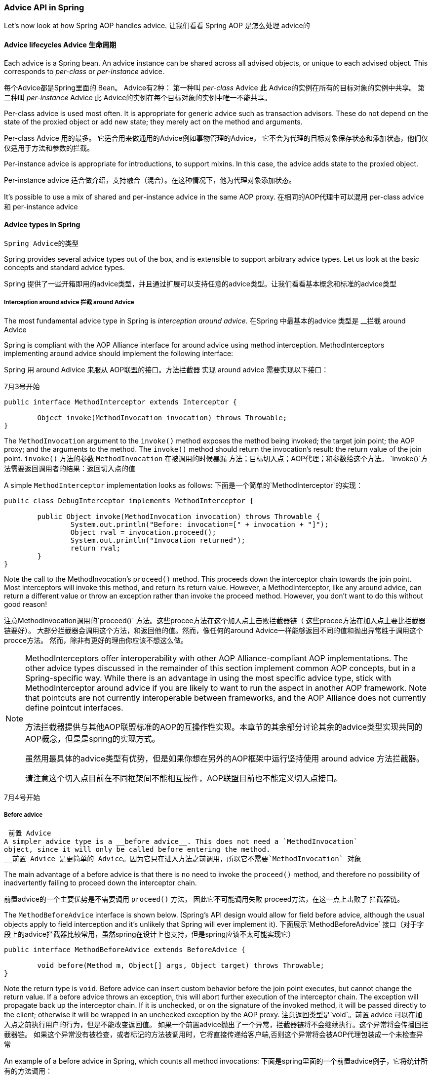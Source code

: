 [[aop-api-advice]]
=== Advice API in Spring
Let's now look at how Spring AOP handles advice.
让我们看看 Spring AOP 是怎么处理 advice的


[[aop-api-advice-lifecycle]]
==== Advice lifecycles Advice 生命周期
Each advice is a Spring bean. An advice instance can be shared across all advised
objects, or unique to each advised object. This corresponds to __per-class__ or
__per-instance__ advice.

每个Advice都是Spring里面的 Bean。 
Advice有2种： 第一种叫 __per-class__ Advice 此 Advice的实例在所有的目标对象的实例中共享。
第二种叫  __per-instance__ Advice  此 Advice的实例在每个目标对象的实例中唯一不能共享。


Per-class advice is used most often. It is appropriate for generic advice such as
transaction advisors. These do not depend on the state of the proxied object or add new
state; they merely act on the method and arguments.

Per-class Advice 用的最多。 它适合用来做通用的Advice例如事物管理的Advice，
它不会为代理的目标对象保存状态和添加状态，他们仅仅适用于方法和参数的拦截。


Per-instance advice is appropriate for introductions, to support mixins. In this case,
the advice adds state to the proxied object.

Per-instance advice 适合做介绍，支持融合（混合）。在这种情况下，他为代理对象添加状态。

It's possible to use a mix of shared and per-instance advice in the same AOP proxy.
在相同的AOP代理中可以混用 per-class advice 和 per-instance advice 


[[aop-api-advice-types]]
==== Advice types in Spring
 Spring Advice的类型

Spring provides several advice types out of the box, and is extensible to support
arbitrary advice types. Let us look at the basic concepts and standard advice types.

Spring 提供了一些开箱即用的advice类型，并且通过扩展可以支持任意的advice类型。让我们看看基本概念和标准的advice类型

[[aop-api-advice-around]]
===== Interception around advice  拦截 around Advice

The most fundamental advice type in Spring is __interception around advice__.
在Spring 中最基本的advice 类型是 __拦截 around Advice

Spring is compliant with the AOP Alliance interface for around advice using method
interception. MethodInterceptors implementing around advice should implement the
following interface:

Spring 用 around Adivice 来服从 AOP联盟的接口。方法拦截器 实现 around advice 需要实现以下接口：


7月3号开始 

[source,java,indent=0]
[subs="verbatim,quotes"]
----
	public interface MethodInterceptor extends Interceptor {

		Object invoke(MethodInvocation invocation) throws Throwable;
	}
----

The `MethodInvocation` argument to the `invoke()` method exposes the method being
invoked; the target join point; the AOP proxy; and the arguments to the method. The
`invoke()` method should return the invocation's result: the return value of the join
point.
`invoke()` 方法的参数  `MethodInvocation`  在被调用的时候暴漏 方法；目标切入点；AOP代理；和参数给这个方法。
`invoke()`方法需要返回调用者的结果：返回切入点的值


A simple `MethodInterceptor` implementation looks as follows:
下面是一个简单的`MethodInterceptor`的实现：

[source,java,indent=0]
[subs="verbatim,quotes"]
----
	public class DebugInterceptor implements MethodInterceptor {

		public Object invoke(MethodInvocation invocation) throws Throwable {
			System.out.println("Before: invocation=[" + invocation + "]");
			Object rval = invocation.proceed();
			System.out.println("Invocation returned");
			return rval;
		}
	}
----

Note the call to the MethodInvocation's `proceed()` method. This proceeds down the
interceptor chain towards the join point. Most interceptors will invoke this method, and
return its return value. However, a MethodInterceptor, like any around advice, can
return a different value or throw an exception rather than invoke the proceed method.
However, you don't want to do this without good reason!

注意MethodInvocation调用的`proceed()` 方法。这些procee方法在这个加入点上击败拦截器链（ 这些procee方法在加入点上要比拦截器链要好）。
大部分拦截器会调用这个方法，和返回他的值。然而，像任何的around Advice一样能够返回不同的值和抛出异常胜于调用这个 procce方法。
然而，除非有更好的理由你应该不想这么做。


[NOTE]
====
MethodInterceptors offer interoperability with other AOP Alliance-compliant AOP
implementations. The other advice types discussed in the remainder of this section
implement common AOP concepts, but in a Spring-specific way. 
While there is an advantage in using the most specific advice type, stick with MethodInterceptor around advice if
you are likely to want to run the aspect in another AOP framework. Note that pointcuts
are not currently interoperable between frameworks, and the AOP Alliance does not
currently define pointcut interfaces.

方法拦截器提供与其他AOP联盟标准的AOP的互操作性实现。本章节的其余部分讨论其余的advice类型实现共同的AOP概念，但是是spring的实现方式。

虽然用最具体的advice类型有优势，但是如果你想在另外的AOP框架中运行坚持使用 around advice 方法拦截器。

请注意这个切入点目前在不同框架间不能相互操作，AOP联盟目前也不能定义切入点接口。


====
7月4号开始 

[[aop-api-advice-before]]
===== Before advice
 前置 Advice
A simpler advice type is a __before advice__. This does not need a `MethodInvocation`
object, since it will only be called before entering the method.
__前置 Advice 是更简单的 Advice。因为它只在进入方法之前调用，所以它不需要`MethodInvocation` 对象


The main advantage of a before advice is that there is no need to invoke the `proceed()`
method, and therefore no possibility of inadvertently failing to proceed down the
interceptor chain.

前置advice的一个主要优势是不需要调用 `proceed()` 方法， 因此它不可能调用失败 proceed方法，在这一点上击败了 拦截器链。


The `MethodBeforeAdvice` interface is shown below. (Spring's API design would allow for
field before advice, although the usual objects apply to field interception and it's
unlikely that Spring will ever implement it).
下面展示`MethodBeforeAdvice` 接口（对于字段上的advice拦截器比较常用，虽然spring在设计上也支持，但是spring应该不太可能实现它）


[source,java,indent=0]
[subs="verbatim,quotes"]
----
	public interface MethodBeforeAdvice extends BeforeAdvice {

		void before(Method m, Object[] args, Object target) throws Throwable;
	}
----


Note the return type is `void`. Before advice can insert custom behavior before the join
point executes, but cannot change the return value. 
If a before advice throws an exception, this will abort further execution of the interceptor chain. 
The exception will propagate back up the interceptor chain.
If it is unchecked, or on the signature of the invoked method, it will be passed directly to the client; 
otherwise it will be wrapped in an unchecked exception by the AOP proxy.
注意返回类型是`void`。前置 advice 可以在加入点之前执行用户的行为，但是不能改变返回值。
如果一个前置advice抛出了一个异常，拦截器链将不会继续执行。这个异常将会传播回拦截器链。
如果这个异常没有被检查，或者标记的方法被调用时，它将直接传递给客户端,否则这个异常将会被AOP代理包装成一个未检查异常

An example of a before advice in Spring, which counts all method invocations:
下面是spring里面的一个前置advice例子，它将统计所有的方法调用：

[source,java,indent=0]
[subs="verbatim,quotes"]
----
	public class CountingBeforeAdvice implements MethodBeforeAdvice {

		private int count;

		public void before(Method m, Object[] args, Object target) throws Throwable {
			++count;
		}

		public int getCount() {
			return count;
		}
	}
----
7月5号开始 
[TIP]
====
Before advice can be used with any pointcut.
前置Advice 能够使用在任何的切入点
====


[[aop-api-advice-throws]]
===== Throws advice 抛出Advice

__Throws advice__ is invoked after the return of the join point if the join point threw
an exception. Spring offers typed throws advice. Note that this means that the
`org.springframework.aop.ThrowsAdvice` interface does not contain any methods: It is a
tag interface identifying that the given object implements one or more typed throws
advice methods. These should be in the form of:

如果一个连接点抛出一个异常，__Throws advice__ 将会在连接点返回之后调用。Spring提供 throws advice 类型。
请注意这就意味着 `org.springframework.aop.ThrowsAdvice`接口不会包含任何方法：它是一个标签，给实现它的对象一个或者多个throws
advice 方法。这些应该是以下的形式

[source,java,indent=0]
[subs="verbatim,quotes"]
----
	afterThrowing([Method, args, target], subclassOfThrowable)
----

Only the last argument is required. The method signatures may have either one or four
arguments, depending on whether the advice method is interested in the method and
arguments. The following classes are examples of throws advice.
只有最后一个参数是必须的。这个方法签名会有1个或者4个参数，依赖于 是否 建议的方法 在方法或者参数上感兴趣。
下面的类是 throws advice的例子：

The advice below is invoked if a `RemoteException` is thrown (including subclasses):
如果`RemoteException` （包括子类）被抛出， 下面的advice将会被调用

[source,java,indent=0]
[subs="verbatim,quotes"]
----
	public class RemoteThrowsAdvice implements ThrowsAdvice {

		public void afterThrowing(RemoteException ex) throws Throwable {
			// Do something with remote exception
		}
	}
----

The following advice is invoked if a `ServletException` is thrown. Unlike the above
advice, it declares 4 arguments, so that it has access to the invoked method, method
arguments and target object:
如果`ServletException`被抛出 则下面的advice将会被调用。与上述 advice不同的是 ，它定义了4个参数，因此它可以访问调用
的方法，方法参数和目标对象


[source,java,indent=0]
[subs="verbatim,quotes"]
----
	public class ServletThrowsAdviceWithArguments implements ThrowsAdvice {

		public void afterThrowing(Method m, Object[] args, Object target, ServletException ex) {
			// Do something with all arguments
		}
	}
----

7月6号开始

The final example illustrates how these two methods could be used in a single class,
which handles both `RemoteException` and `ServletException`. Any number of throws advice
methods can be combined in a single class.
最后的例子说明了2个方法可以用到一个类中，处理`RemoteException` 和 `ServletException`。
任何数目的 throws advice方法能够在一个类中结合。

[source,java,indent=0]
[subs="verbatim,quotes"]
----
	public static class CombinedThrowsAdvice implements ThrowsAdvice {

		public void afterThrowing(RemoteException ex) throws Throwable {
			// Do something with remote exception
		}

		public void afterThrowing(Method m, Object[] args, Object target, ServletException ex) {
			// Do something with all arguments
		}
	}
----

[NOTE]
====
If a throws-advice method throws an exception itself, it will override the
original exception (i.e. change the exception thrown to the user). The overriding
exception will typically be a RuntimeException; this is compatible with any method
signature. 
However, if a throws-advice method throws a checked exception, it will have
to match the declared exceptions of the target method and is hence to some degree
coupled to specific target method signatures. __Do not throw an undeclared checked
exception that is incompatible with the target method's signature!__

如果throws-advice方法自己抛出异常，它将会重载原始异常（改变异常抛给用户）。这重载的异常是一个典型的运行时异常；这将兼容任何的方法签名。
然而，如果throws-advice方法抛出一个受检查异常，  它必须匹配目标方法声明的异常，他今后一定程度上耦合在特定的方法签名上。
不要抛出未检查异常，它和目标方法的签名不兼容。

====

[TIP]
====

Throws advice can be used with any pointcut.
Throws advice 能够被用在任何的切入点

====


[[aop-api-advice-after-returning]]
===== After Returning advice 后置advice
An after returning advice in Spring must implement the
__org.springframework.aop.AfterReturningAdvice__ interface, shown below:
后置advice 必须实现 __org.springframework.aop.AfterReturningAdvice__ 接口，请看下面示例：

[source,java,indent=0]
[subs="verbatim,quotes"]
----
	public interface AfterReturningAdvice extends Advice {

		void afterReturning(Object returnValue, Method m, Object[] args, Object target)
				throws Throwable;
	}
----

7月7号开始

An after returning advice has access to the return value (which it cannot modify),
invoked method, methods arguments and target.
后置advice可以访问调用的方法，方法参数，和目标的返回值（不能修改）

The following after returning advice counts all successful method invocations that have
not thrown exceptions:
下面的后置advice会统计所有没有抛出异常的成功方法调用：

[source,java,indent=0]
[subs="verbatim,quotes"]
----
	public class CountingAfterReturningAdvice implements AfterReturningAdvice {

		private int count;

		public void afterReturning(Object returnValue, Method m, Object[] args, Object target)
				throws Throwable {
			++count;
		}

		public int getCount() {
			return count;
		}
	}
----

This advice doesn't change the execution path. If it throws an exception, this will be
thrown up the interceptor chain instead of the return value.
上述advice不会改变执行路径。如果它抛出异常，它将会向上抛给拦截器链来代理返回值

[TIP]
====

After returning advice can be used with any pointcut.
后置advice 可以被用在任何的切入点上
====

7月8号开始

[[aop-api-advice-introduction]]
===== Introduction advice 介绍的Advice
Spring treats introduction advice as a special kind of interception advice.
Spring 把 introduction advice 当成一种特殊的拦截器advice

Introduction requires an `IntroductionAdvisor`, and an `IntroductionInterceptor`,
implementing the following interface:
介绍需要`IntroductionAdvisor`和 `IntroductionInterceptor`,需要实现以下接口：

[source,java,indent=0]
[subs="verbatim,quotes"]
----
	public interface IntroductionInterceptor extends MethodInterceptor {

		boolean implementsInterface(Class intf);
	}
----

The `invoke()` method inherited from the AOP Alliance `MethodInterceptor` interface must
implement the introduction: that is, if the invoked method is on an introduced
interface, the introduction interceptor is responsible for handling the method call - it
cannot invoke `proceed()`.
`invoke()`方法继承自AOP联盟的`MethodInterceptor`接口，它必须实现这个introduction: 如下就是,
如果调用的方法在被介绍的接口，这个介绍的拦截器负责处理方法调用，他能够调用`proceed()`方法。

Introduction advice cannot be used with any pointcut, as it applies only at class,
rather than method, level. You can only use introduction advice with the
`IntroductionAdvisor`, which has the following methods:
Introduction advice 不能被用在任何的加入点，只能被用在类而不是方法级别。introduction advice只能和`IntroductionAdvisor`在一起用，
例如下面的方法：

[source,java,indent=0]
[subs="verbatim,quotes"]
----
	public interface IntroductionAdvisor extends Advisor, IntroductionInfo {

		ClassFilter getClassFilter();

		void validateInterfaces() throws IllegalArgumentException;
	}

	public interface IntroductionInfo {

		Class[] getInterfaces();
	}
----

There is no `MethodMatcher`, and hence no `Pointcut`, associated with introduction
advice. Only class filtering is logical.

这里没有`MethodMatcher`，因此没有`Pointcut`，和introduction advice连接。只有类的过滤是合乎逻辑的。

The `getInterfaces()` method returns the interfaces introduced by this advisor.
`getInterfaces()`
`getInterfaces()`方法返回


The `validateInterfaces()` method is used internally to see whether or not the
introduced interfaces can be implemented by the configured `IntroductionInterceptor`.


Let's look at a simple example from the Spring test suite. Let's suppose we want to
introduce the following interface to one or more objects:

[source,java,indent=0]
[subs="verbatim,quotes"]
----
	public interface Lockable {
		void lock();
		void unlock();
		boolean locked();
	}
----

7月9号开始

This illustrates a __mixin__. We want to be able to cast advised objects to Lockable,
whatever their type, and call lock and unlock methods. If we call the lock() method, we
want all setter methods to throw a `LockedException`. Thus we can add an aspect that
provides the ability to make objects immutable, without them having any knowledge of it:
a good example of AOP.

Firstly, we'll need an `IntroductionInterceptor` that does the heavy lifting. In this
case, we extend the `org.springframework.aop.support.DelegatingIntroductionInterceptor`
convenience class. We could implement IntroductionInterceptor directly, but using
`DelegatingIntroductionInterceptor` is best for most cases.

The `DelegatingIntroductionInterceptor` is designed to delegate an introduction to an
actual implementation of the introduced interface(s), concealing the use of interception
to do so. The delegate can be set to any object using a constructor argument; the
default delegate (when the no-arg constructor is used) is this. Thus in the example
below, the delegate is the `LockMixin` subclass of `DelegatingIntroductionInterceptor`.
Given a delegate (by default itself), a `DelegatingIntroductionInterceptor` instance
looks for all interfaces implemented by the delegate (other than
IntroductionInterceptor), and will support introductions against any of them. It's
possible for subclasses such as `LockMixin` to call the `suppressInterface(Class intf)`
method to suppress interfaces that should not be exposed. However, no matter how many
interfaces an `IntroductionInterceptor` is prepared to support, the
`IntroductionAdvisor` used will control which interfaces are actually exposed. An
introduced interface will conceal any implementation of the same interface by the target.

Thus `LockMixin` extends `DelegatingIntroductionInterceptor` and implements `Lockable`
itself. The superclass automatically picks up that Lockable can be supported for
introduction, so we don't need to specify that. We could introduce any number of
interfaces in this way.

Note the use of the `locked` instance variable. This effectively adds additional state
to that held in the target object.

[source,java,indent=0]
[subs="verbatim,quotes"]
----
	public class LockMixin extends DelegatingIntroductionInterceptor implements Lockable {

		private boolean locked;

		public void lock() {
			this.locked = true;
		}

		public void unlock() {
			this.locked = false;
		}

		public boolean locked() {
			return this.locked;
		}

		public Object invoke(MethodInvocation invocation) throws Throwable {
			if (locked() && invocation.getMethod().getName().indexOf("set") == 0) {
				throw new LockedException();
			}
			return super.invoke(invocation);
		}

	}
----

7月10号开始

Often it isn't necessary to override the `invoke()` method: the
`DelegatingIntroductionInterceptor` implementation - which calls the delegate method if
the method is introduced, otherwise proceeds towards the join point - is usually
sufficient. In the present case, we need to add a check: no setter method can be invoked
if in locked mode.

The introduction advisor required is simple. All it needs to do is hold a distinct
`LockMixin` instance, and specify the introduced interfaces - in this case, just
`Lockable`. A more complex example might take a reference to the introduction
interceptor (which would be defined as a prototype): in this case, there's no
configuration relevant for a `LockMixin`, so we simply create it using `new`.

[source,java,indent=0]
[subs="verbatim,quotes"]
----
	public class LockMixinAdvisor extends DefaultIntroductionAdvisor {

		public LockMixinAdvisor() {
			super(new LockMixin(), Lockable.class);
		}
	}
----

We can apply this advisor very simply: it requires no configuration. (However, it __is__
necessary: It's impossible to use an `IntroductionInterceptor` without an
__IntroductionAdvisor__.) As usual with introductions, the advisor must be per-instance,
as it is stateful. We need a different instance of `LockMixinAdvisor`, and hence
`LockMixin`, for each advised object. The advisor comprises part of the advised object's
state.

We can apply this advisor programmatically, using the `Advised.addAdvisor()` method, or
(the recommended way) in XML configuration, like any other advisor. All proxy creation
choices discussed below, including "auto proxy creators," correctly handle introductions
and stateful mixins.




